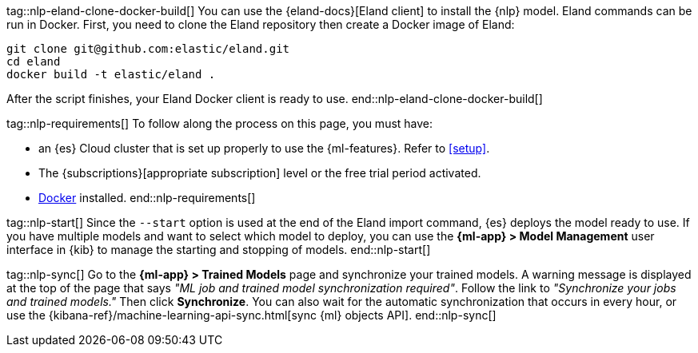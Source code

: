tag::nlp-eland-clone-docker-build[]
You can use the {eland-docs}[Eland client] to install the {nlp} model. Eland 
commands can be run in Docker. First, you need to clone the Eland repository 
then create a Docker image of Eland:

[source,shell]
--------------------------------------------------
git clone git@github.com:elastic/eland.git
cd eland
docker build -t elastic/eland .
--------------------------------------------------

After the script finishes, your Eland Docker client is ready to use.
end::nlp-eland-clone-docker-build[]

tag::nlp-requirements[]
To follow along the process on this page, you must have:

* an {es} Cloud cluster that is set up properly to use the {ml-features}. Refer 
to <<setup>>.

* The {subscriptions}[appropriate subscription] level or the free trial period 
activated.

* https://docs.docker.com/get-docker/[Docker] installed.
end::nlp-requirements[]

tag::nlp-start[]
Since the `--start` option is used at the end of the Eland import command, {es} 
deploys the model ready to use. If you have multiple models and want to select 
which model to deploy, you can use the **{ml-app} > Model Management** user 
interface in {kib} to manage the starting and stopping of models.
end::nlp-start[]

tag::nlp-sync[]
Go to the **{ml-app} > Trained Models** page and synchronize your trained 
models. A warning message is displayed at the top of the page that says 
_"ML job and trained model synchronization required"_. Follow the link to 
_"Synchronize your jobs and trained models."_ Then click **Synchronize**. You 
can also wait for the automatic synchronization that occurs in every hour, or 
use the {kibana-ref}/machine-learning-api-sync.html[sync {ml} objects API].
end::nlp-sync[]
